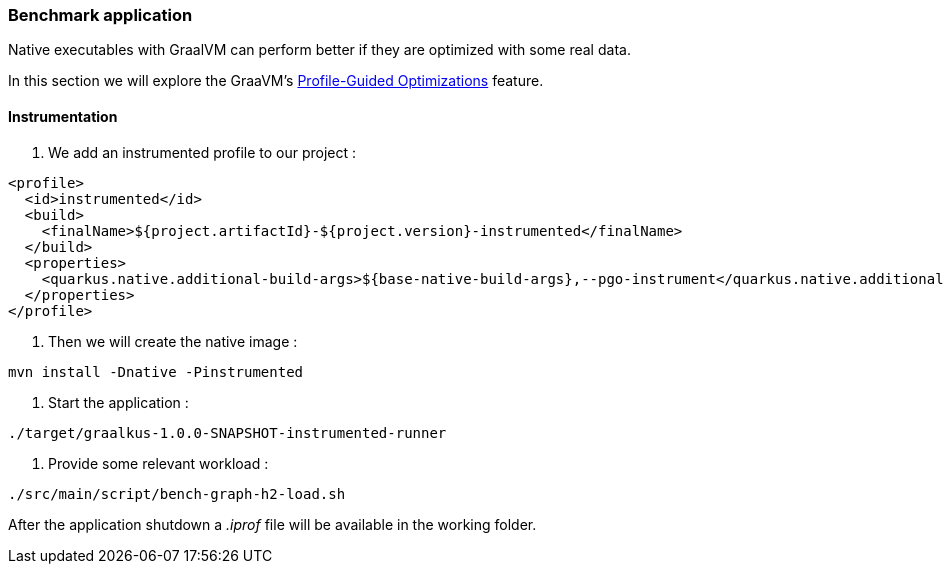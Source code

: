 [#step-05-pgo]
=== Benchmark application

Native executables with GraalVM can perform better if they are optimized with some real data.

In this section we will explore the GraaVM's link:https://www.graalvm.org/22.0/reference-manual/native-image/PGO/[Profile-Guided Optimizations] feature.

==== Instrumentation

1. We add an instrumented profile to our project :

[source,xml]
----
<profile>
  <id>instrumented</id>
  <build>
    <finalName>${project.artifactId}-${project.version}-instrumented</finalName>
  </build>
  <properties>
    <quarkus.native.additional-build-args>${base-native-build-args},--pgo-instrument</quarkus.native.additional-build-args>
  </properties>
</profile>
----

2. Then we will create the native image :

[source,shell]
----
mvn install -Dnative -Pinstrumented
----

3. Start the application :

[source,shell]
----
./target/graalkus-1.0.0-SNAPSHOT-instrumented-runner
----

4. Provide some relevant workload :

[source,shell]
----
./src/main/script/bench-graph-h2-load.sh
----

After the application shutdown a _.iprof_ file will be available in the working folder.
